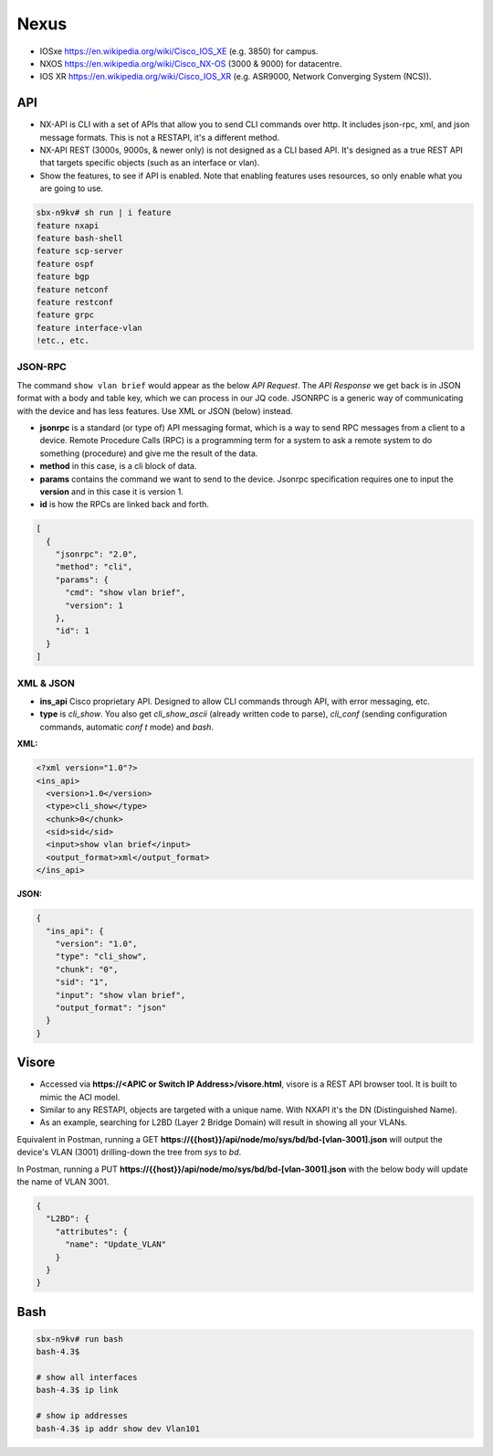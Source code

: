 Nexus
=====

* IOSxe https://en.wikipedia.org/wiki/Cisco_IOS_XE (e.g. 3850) for campus.
* NXOS https://en.wikipedia.org/wiki/Cisco_NX-OS (3000 & 9000) for datacentre.
* IOS XR https://en.wikipedia.org/wiki/Cisco_IOS_XR (e.g. ASR9000, Network Converging System (NCS)).

API
---

* NX-API is CLI with a set of APIs that allow you to send CLI commands over http. It includes json-rpc, xml, and json message formats. This is not a RESTAPI, it's a different method.
* NX-API REST (3000s, 9000s, & newer only) is not designed as a CLI based API. It's designed as a true REST API that targets specific objects (such as an interface or vlan).
* Show the features, to see if API is enabled. Note that enabling features uses resources, so only enable what you are going to use.

.. code-block:: none

  sbx-n9kv# sh run | i feature
  feature nxapi
  feature bash-shell
  feature scp-server
  feature ospf
  feature bgp
  feature netconf
  feature restconf
  feature grpc
  feature interface-vlan
  !etc., etc.

JSON-RPC
^^^^^^^^

The command ``show vlan brief`` would appear as the below *API Request*. The *API Response* we get back is in JSON format with a body and table key, which we can process in our JQ code. JSONRPC is a generic way of communicating with the device and has less features. Use XML or JSON (below) instead.

* **jsonrpc** is a standard (or type of) API messaging format, which is a way to send RPC messages from a client to a device. Remote Procedure Calls (RPC) is a programming term for a system to ask a remote system to do something (procedure) and give me the result of the data.
* **method** in this case, is a cli block of data.
* **params** contains the command we want to send to the device. Jsonrpc specification requires one to input the **version** and in this case it is version 1.
* **id** is how the RPCs are linked back and forth.

.. code-block:: json

  [
    {
      "jsonrpc": "2.0",
      "method": "cli",
      "params": {
        "cmd": "show vlan brief",
        "version": 1
      },
      "id": 1
    }
  ]

XML & JSON
^^^^^^^^^^

* **ins_api** Cisco proprietary API. Designed to allow CLI commands through API, with error messaging, etc.
* **type** is *cli_show*. You also get *cli_show_ascii* (already written code to parse), *cli_conf* (sending configuration commands, automatic `conf t` mode) and *bash*.

**XML:**

.. code-block:: xml

  <?xml version="1.0"?>
  <ins_api>
    <version>1.0</version>
    <type>cli_show</type>
    <chunk>0</chunk>
    <sid>sid</sid>
    <input>show vlan brief</input>
    <output_format>xml</output_format>
  </ins_api>

**JSON:**

.. code-block:: json

  {
    "ins_api": {
      "version": "1.0",
      "type": "cli_show",
      "chunk": "0",
      "sid": "1",
      "input": "show vlan brief",
      "output_format": "json"
    }
  }

Visore
------

* Accessed via **https://<APIC or Switch IP Address>/visore.html**, visore is a REST API browser tool. It is built to mimic the ACI model.
* Similar to any RESTAPI, objects are targeted with a unique name. With NXAPI it's the DN (Distinguished Name).
* As an example, searching for L2BD (Layer 2 Bridge Domain) will result in showing all your VLANs.

Equivalent in Postman, running a GET **https://{{host}}/api/node/mo/sys/bd/bd-[vlan-3001].json** will output the device's VLAN (3001) drilling-down the tree from *sys* to *bd*.

In Postman, running a PUT **https://{{host}}/api/node/mo/sys/bd/bd-[vlan-3001].json** with the below body will update the name of VLAN 3001.

.. code-block:: json

  {
    "L2BD": {
      "attributes": {
        "name": "Update_VLAN"
      }
    }
  }

Bash
----

.. code-block:: bash

  sbx-n9kv# run bash
  bash-4.3$

  # show all interfaces
  bash-4.3$ ip link

  # show ip addresses
  bash-4.3$ ip addr show dev Vlan101
